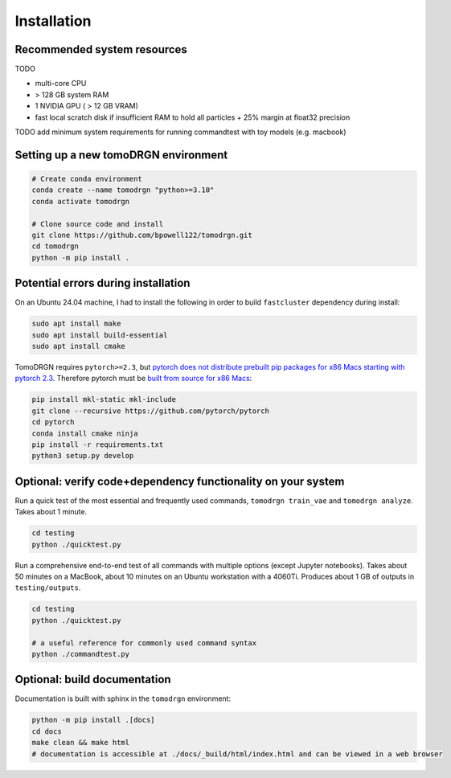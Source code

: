 Installation
============

Recommended system resources
-----------------------------
TODO

* multi-core CPU
* > 128 GB system RAM
* 1 NVIDIA GPU ( > 12 GB VRAM)
* fast local scratch disk if insufficient RAM to hold all particles + 25% margin at float32 precision

TODO add minimum system requirements for running commandtest with toy models (e.g. macbook)


Setting up a new tomoDRGN environment
--------------------------------------

.. code-block:: bash

    # Create conda environment
    conda create --name tomodrgn "python>=3.10"
    conda activate tomodrgn

    # Clone source code and install
    git clone https://github.com/bpowell122/tomodrgn.git
    cd tomodrgn
    python -m pip install .


Potential errors during installation
-------------------------------------

On an Ubuntu 24.04 machine, I had to install the following in order to build ``fastcluster`` dependency during install:

.. code-block:: bash

    sudo apt install make
    sudo apt install build-essential
    sudo apt install cmake

TomoDRGN requires ``pytorch>=2.3``, but `pytorch does not distribute prebuilt pip packages for x86 Macs starting with pytorch 2.3 <https://github.com/pytorch/pytorch/issues/114602>`_.
Therefore pytorch must be `built from source for x86 Macs <https://github.com/pytorch/pytorch#from-source>`_:

.. code-block:: bash

    pip install mkl-static mkl-include
    git clone --recursive https://github.com/pytorch/pytorch
    cd pytorch
    conda install cmake ninja
    pip install -r requirements.txt
    python3 setup.py develop


Optional: verify code+dependency functionality on your system
---------------------------------------------------------------

Run a quick test of the most essential and frequently used commands, ``tomodrgn train_vae`` and ``tomodrgn analyze``.
Takes about 1 minute.

.. code-block:: bash

    cd testing
    python ./quicktest.py

Run a comprehensive end-to-end test of all commands with multiple options (except Jupyter notebooks).
Takes about 50 minutes on a MacBook, about 10 minutes on an Ubuntu workstation with a 4060Ti.
Produces about 1 GB of outputs in ``testing/outputs``.

.. code-block:: bash

    cd testing
    python ./quicktest.py

    # a useful reference for commonly used command syntax
    python ./commandtest.py


Optional: build documentation
-----------------------------

Documentation is built with sphinx in the ``tomodrgn`` environment:

.. code-block:: bash

    python -m pip install .[docs]
    cd docs
    make clean && make html
    # documentation is accessible at ./docs/_build/html/index.html and can be viewed in a web browser
